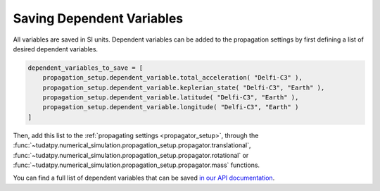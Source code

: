 .. _available_dependent_variables:

Saving Dependent Variables
##########################

All variables are saved in SI units. Dependent variables can be added to the propagation settings by first defining a list of desired dependent variables.


.. code-block:: python
      
    dependent_variables_to_save = [
        propagation_setup.dependent_variable.total_acceleration( "Delfi-C3" ),
        propagation_setup.dependent_variable.keplerian_state( "Delfi-C3", "Earth" ),
        propagation_setup.dependent_variable.latitude( "Delfi-C3", "Earth" ),
        propagation_setup.dependent_variable.longitude( "Delfi-C3", "Earth" )
    ]

Then, add this list to the :ref:`propagating settings <propagator_setup>`, through the :func:`~tudatpy.numerical_simulation.propagation_setup.propagator.translational`, :func:`~tudatpy.numerical_simulation.propagation_setup.propagator.rotational` or :func:`~tudatpy.numerical_simulation.propagation_setup.propagator.mass` functions.

You can find a full list of dependent variables that can be saved `in our API documentation <https://tudatpy.readthedocs.io/en/latest/dependent_variable.html#functions>`_.

				
